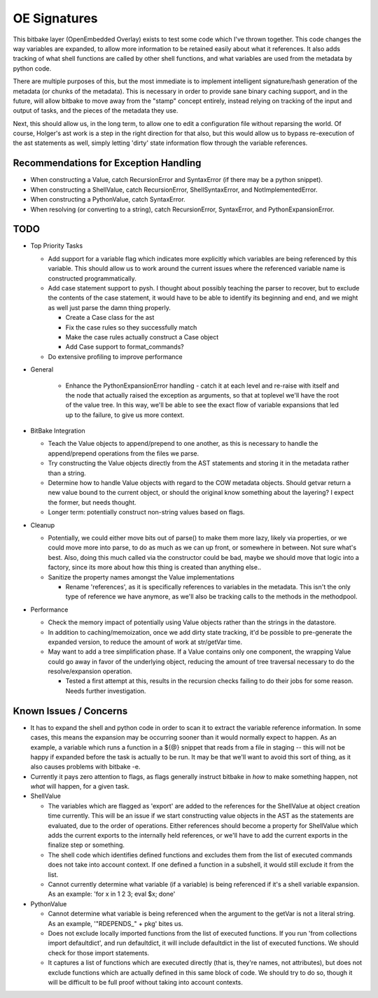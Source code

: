 OE Signatures
=============

This bitbake layer (OpenEmbedded Overlay) exists to test some code which I've
thrown together.  This code changes the way variables are expanded, to allow
more information to be retained easily about what it references.  It also adds
tracking of what shell functions are called by other shell functions, and what
variables are used from the metadata by python code.

There are multiple purposes of this, but the most immediate is to implement
intelligent signature/hash generation of the metadata (or chunks of the
metadata).  This is necessary in order to provide sane binary caching support,
and in the future, will allow bitbake to move away from the "stamp" concept
entirely, instead relying on tracking of the input and output of tasks, and
the pieces of the metadata they use.

Next, this should allow us, in the long term, to allow one to edit a
configuration file without reparsing the world.  Of course, Holger's ast work
is a step in the right direction for that also, but this would allow us to
bypass re-execution of the ast statements as well, simply letting 'dirty'
state information flow through the variable references.


Recommendations for Exception Handling
------------------------------

- When constructing a Value, catch RecursionError and SyntaxError (if there may
  be a python snippet).
- When constructing a ShellValue, catch RecursionError, ShellSyntaxError, and
  NotImplementedError.
- When constructing a PythonValue, catch SyntaxError.

- When resolving (or converting to a string), catch RecursionError,
  SyntaxError, and PythonExpansionError.


TODO
----

- Top Priority Tasks

  - Add support for a variable flag which indicates more explicitly which
    variables are being referenced by this variable.  This should allow us to
    work around the current issues where the referenced variable name is
    constructed programmatically.
  - Add case statement support to pysh.  I thought about possibly teaching the
    parser to recover, but to exclude the contents of the case statement, it
    would have to be able to identify its beginning and end, and we might as
    well just parse the damn thing properly.

    - Create a Case class for the ast
    - Fix the case rules so they successfully match
    - Make the case rules actually construct a Case object
    - Add Case support to format_commands?

  - Do extensive profiling to improve performance

- General

    - Enhance the PythonExpansionError handling - catch it at each level and
      re-raise with itself and the node that actually raised the exception as
      arguments, so that at toplevel we'll have the root of the value tree.
      In this way, we'll be able to see the exact flow of variable expansions
      that led up to the failure, to give us more context.

- BitBake Integration

  - Teach the Value objects to append/prepend to one another, as this is
    necessary to handle the append/prepend operations from the files we
    parse.
  - Try constructing the Value objects directly from the AST statements and
    storing it in the metadata rather than a string.
  - Determine how to handle Value objects with regard to the COW metadata
    objects.  Should getvar return a new value bound to the current object,
    or should the original know something about the layering?  I expect the
    former, but needs thought.
  - Longer term: potentially construct non-string values based on flags.

- Cleanup

  - Potentially, we could either move bits out of parse() to make them more
    lazy, likely via properties, or we could move more into parse, to do as
    much as we can up front, or somewhere in between.  Not sure what's best.
    Also, doing this much called via the constructor could be bad, maybe we
    should move that logic into a factory, since its more about how this
    thing is created than anything else..
  - Sanitize the property names amongst the Value implementations

    - Rename 'references', as it is specifically references to variables in
      the metadata.  This isn't the only type of reference we have anymore, as
      we'll also be tracking calls to the methods in the methodpool.

- Performance

  - Check the memory impact of potentially using Value objects rather than
    the strings in the datastore.
  - In addition to caching/memoization, once we add dirty state tracking,
    it'd be possible to pre-generate the expanded version, to reduce the
    amount of work at str/getVar time.
  - May want to add a tree simplification phase.  If a Value contains only
    one component, the wrapping Value could go away in favor of the
    underlying object, reducing the amount of tree traversal necessary to do
    the resolve/expansion operation.

    - Tested a first attempt at this, results in the recursion checks
      failing to do their jobs for some reason.  Needs further
      investigation.

Known Issues / Concerns
-----------------------

- It has to expand the shell and python code in order to scan it to extract
  the variable reference information.  In some cases, this means the expansion
  may be occurring sooner than it would normally expect to happen.  As an
  example, a variable which runs a function in a ${@} snippet that reads from
  a file in staging -- this will not be happy if expanded before the task is
  actually to be run.  It may be that we'll want to avoid this sort of thing,
  as it also causes problems with bitbake -e.
- Currently it pays zero attention to flags, as flags generally instruct
  bitbake in *how* to make something happen, not *what* will happen, for a
  given task.

- ShellValue

  - The variables which are flagged as 'export' are added to the references
    for the ShellValue at object creation time currently.  This will be an
    issue if we start constructing value objects in the AST as the statements
    are evaluated, due to the order of operations.  Either references should
    become a property for ShellValue which adds the current exports to the
    internally held references, or we'll have to add the current exports in
    the finalize step or something.
  - The shell code which identifies defined functions and excludes them from
    the list of executed commands does not take into account context.  If one
    defined a function in a subshell, it would still exclude it from the list.
  - Cannot currently determine what variable (if a variable) is being
    referenced if it's a shell variable expansion.  As an example: 'for x in 1
    2 3; eval $x; done'

- PythonValue

  - Cannot determine what variable is being referenced when the argument to
    the getVar is not a literal string.  As an example, '"RDEPENDS_" + pkg'
    bites us.
  - Does not exclude locally imported functions from the list of executed
    functions.  If you run 'from collections import defaultdict', and run
    defaultdict, it will include defaultdict in the list of executed
    functions.  We should check for those import statements.
  - It captures a list of functions which are executed directly (that is,
    they're names, not attributes), but does not exclude functions which are
    actually defined in this same block of code.  We should try to do so,
    though it will be difficult to be full proof without taking into account
    contexts.

..  vim: set et fenc=utf-8 sts=2 sw=2 :
